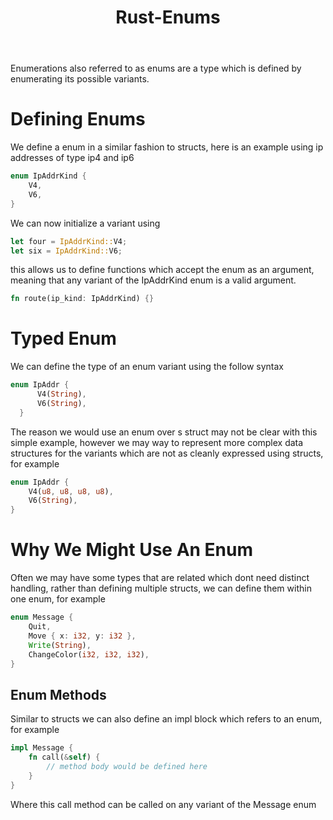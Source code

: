:PROPERTIES:
:ID:       3339f75f-a28a-4c1c-b943-64f717d4e672
:END:
#+title: Rust-Enums
Enumerations also referred to as enums are a type which is defined by enumerating its possible variants.

* Defining Enums
We define a enum in a similar fashion to structs, here is an example using ip addresses of type ip4 and ip6
#+begin_src rust
  enum IpAddrKind {
      V4,
      V6,
  }
#+end_src
We can now initialize a variant using
#+begin_src rust
  let four = IpAddrKind::V4;
  let six = IpAddrKind::V6;
#+end_src
this allows us to define functions which accept the enum as an argument, meaning that any variant of the IpAddrKind enum is a valid argument.
#+begin_src rust
  fn route(ip_kind: IpAddrKind) {}
#+end_src

* Typed Enum
We can define the type of an enum variant using the follow syntax
#+begin_src rust
  enum IpAddr {
        V4(String),
        V6(String),
    }
#+end_src
The reason we would use an enum over s struct may not be clear with this simple example, however we may way to represent more complex data structures for the variants which are not as cleanly expressed using structs, for example
#+begin_src rust
  enum IpAddr {
      V4(u8, u8, u8, u8),
      V6(String),
  }
#+end_src

* Why We Might Use An Enum
Often we may have some types that are related which dont need distinct handling, rather than defining multiple structs, we can define them within one enum, for example
#+begin_src rust
  enum Message {
      Quit,
      Move { x: i32, y: i32 },
      Write(String),
      ChangeColor(i32, i32, i32),
  }
#+end_src

** Enum Methods
Similar to structs we can also define an impl block which refers to an enum, for example
#+begin_src rust
  impl Message {
      fn call(&self) {
          // method body would be defined here
      }
  }
#+end_src
Where this call method can be called on any variant of the Message enum
